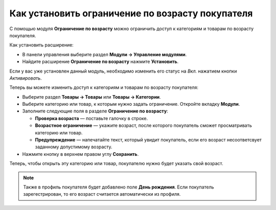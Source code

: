 *************************************************
Как установить ограничение по возрасту покупателя
*************************************************

С помощью модуля **Ограничение по возрасту** можно ограничить доступ к категориям и товарам по возрасту покупателя.

Как установить расширение:

*   В панели управления выберите раздел **Модули → Управление модулями**.
*   Найдите расширение **Ограничение по возрасту** нажмите **Установить**.

Если у вас уже установлен данный модуль, необходимо изменить его статус на *Вкл.* нажатием кнопки *Активировать*.

Теперь вы можете изменить доступ к категориям и товарам по возрасту покупателя:

*   Выберите раздел **Товары → Товары** или **Товары → Категории**.
*   Выберите категорию или товар, к которым нужно задать ограничение. Откройте вкладку **Модули**.
*   Заполните следующие поля в разделе **Ограничение по возрасту**:

    *   **Проверка возраста** — поставьте галочку в строке.
    *   **Возрастное ограничение** — укажите возраст, после которого покупатель сможет просматривать категорию или товар.
    *   **Предупреждение** — напечатайте текст, который увидит покупатель, если его возраст несоответсвует заданному допустимому возрасту.

*   Нажмите кнопку в верхнем правом углу **Сохранить**.

.. image:: img/age_verification_rus.png
    :align: center
    :alt: Age verification

Теперь, чтобы открыть эту категорию или товар, покупателю нужно будет указать свой возраст.

.. note ::

	Также в профиль покупателя будет добавлено поле **День рождения**. Если покупатель зарегестрирован, то его возраст считается автоматически из профиля.
